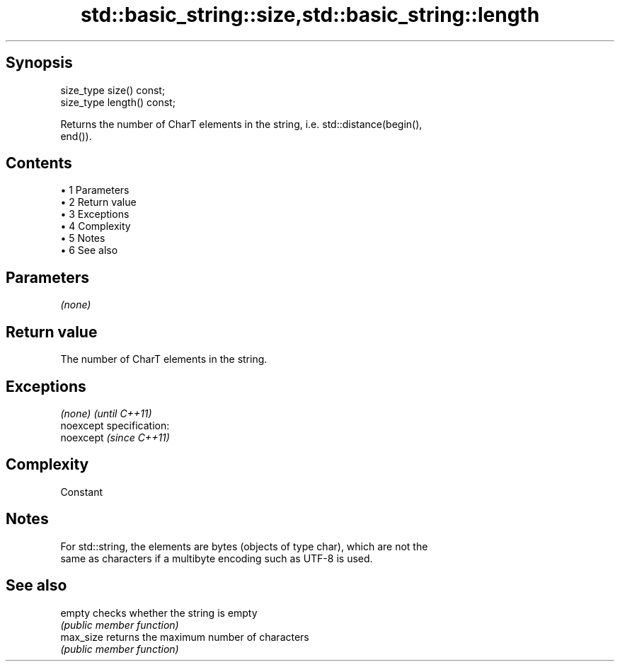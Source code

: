.TH std::basic_string::size,std::basic_string::length 3 "Apr 19 2014" "1.0.0" "C++ Standard Libary"
.SH Synopsis
   size_type size() const;
   size_type length() const;

   Returns the number of CharT elements in the string, i.e. std::distance(begin(),
   end()).

.SH Contents

     • 1 Parameters
     • 2 Return value
     • 3 Exceptions
     • 4 Complexity
     • 5 Notes
     • 6 See also

.SH Parameters

   \fI(none)\fP

.SH Return value

   The number of CharT elements in the string.

.SH Exceptions

   \fI(none)\fP                    \fI(until C++11)\fP
   noexcept specification:  
   noexcept                  \fI(since C++11)\fP
     

.SH Complexity

   Constant

.SH Notes

   For std::string, the elements are bytes (objects of type char), which are not the
   same as characters if a multibyte encoding such as UTF-8 is used.

.SH See also

   empty    checks whether the string is empty
            \fI(public member function)\fP
   max_size returns the maximum number of characters
            \fI(public member function)\fP
